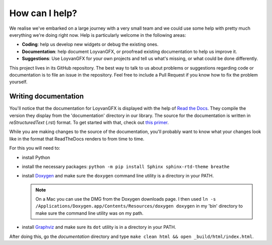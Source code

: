 ***************
How can I help?
***************

We realise we've embarked on a large journey with a very small team and we could use some help with pretty much everything we're doing right now. Help is particularly welcome in the following areas:

* **Coding**: help us develop new widgets or debug the existing ones.

* **Documentation**: help document LoyvanGFX, or proofread existing documentation to help us improve it.

* **Suggestions**: Use LoyvanGFX for your own projects and tell us what's missing, or what could be done differently.


This project lives in its GitHub repository. The best way to talk to us about problems or suggestions regarding code or documentation is to file an issue in the repository. Feel free to include a Pull Request if you know how to fix the problem yourself.


Writing documentation
=====================

You'll notice that the documentation for LoyvanGFX is displayed with the help of `Read the Docs <readthedocs.org>`_. They compile the version they display from the 'documentation' directory in our library. The source for the documentation is written in `reStructuredText` (.rst) format. To get started with that, check out `this primer <https://www.sphinx-doc.org/en/master/usage/restructuredtext/basics.html>`_. 

While you are making changes to the source of the documentation, you'll probably want to know what your changes look like in the format that ReadTheDocs renders to from time to time.

For this you will need to:

* install Python

* install the necessary packages: ``python -m pip install Sphinx sphinx-rtd-theme breathe``

* install `Doxygen <https://www.doxygen.nl/download.html>`_ and make sure the ``doxygen`` command line utility is a directory in your PATH.

  .. note::

    On a Mac you can use the DMG from the Doxygen downloads page. I then used ``ln -s /Applications/Doxygen.app/Contents/Resources/doxygen doxygen`` in my 'bin' directory to make sure the command line utility was on my path.

* install `Graphviz <http://www.graphviz.org/download/>`_ and make sure its ``dot`` utility is in a directory in your PATH.

After doing this, go the `documentation` directory and type ``make clean html && open _build/html/index.html``.